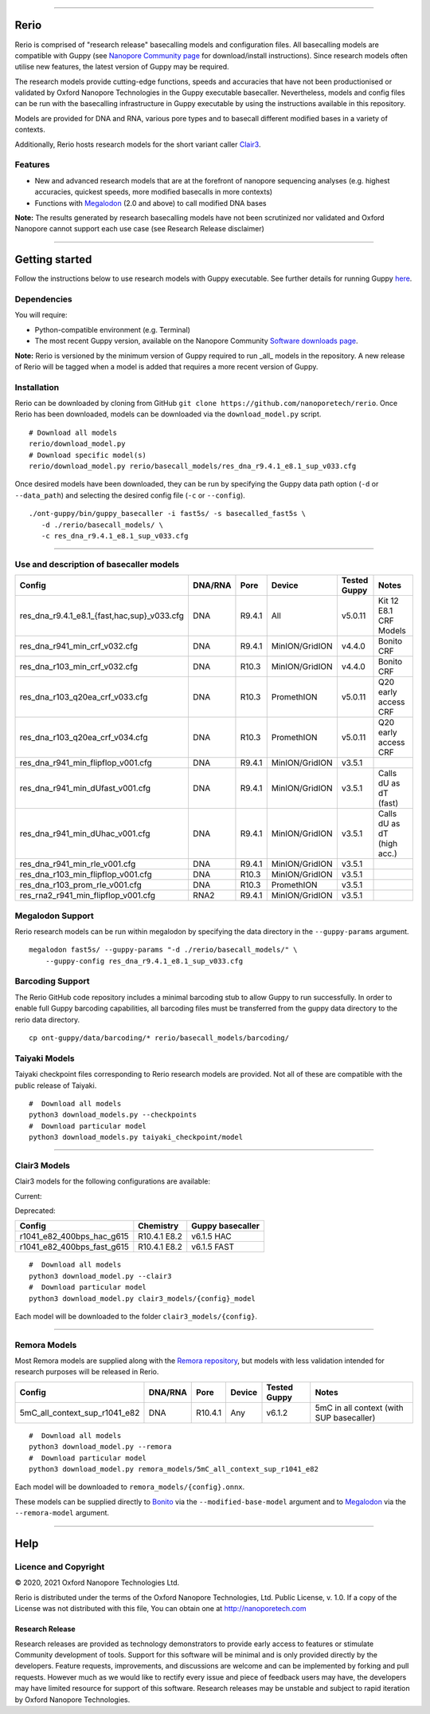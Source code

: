 .. image:: /ONT_logo.png
  :width: 800

******************

Rerio
"""""

Rerio is comprised of "research release" basecalling models and configuration files.
All basecalling models are compatible with Guppy (see `Nanopore Community page <https://community.nanoporetech.com/downloads>`_ for download/install instructions).
Since research models often utilise new features, the latest version of Guppy may be required.

The research models provide cutting-edge functions, speeds and accuracies that have not been productionised or validated by Oxford Nanopore Technologies in the Guppy executable basecaller.
Nevertheless, models and config files can be run with the basecalling infrastructure in Guppy executable by using the instructions available in this repository.

Models are provided for DNA and RNA, various pore types and to basecall different modified bases in a variety of contexts.

Additionally, Rerio hosts research models for the short variant caller `Clair3 <https://github.com/HKU-BAL/Clair3>`_.

Features
--------

- New and advanced research models that are at the forefront of nanopore sequencing analyses (e.g. highest accuracies, quickest speeds, more modified basecalls in more contexts)
- Functions with `Megalodon <https://github.com/nanoporetech/megalodon>`_ (2.0 and above) to call modified DNA bases

**Note:** The results generated by research basecalling models have not been scrutinized nor validated and Oxford Nanopore cannot support each use case (see Research Release disclaimer)

*********************

Getting started
"""""""""""""""

Follow the instructions below to use research models with Guppy executable.
See further details for running Guppy `here <https://community.nanoporetech.com/protocols/Guppy-protocol>`_.

Dependencies
------------

You will require:

- Python-compatible environment (e.g. Terminal)
- The most recent Guppy version, available on the Nanopore Community `Software downloads page <https://community.nanoporetech.com/downloads>`_.

**Note:** Rerio is versioned by the minimum version of Guppy required to run _all_ models in the repository. 
A new release of Rerio will be tagged when a model is added that requires a more recent version of Guppy.


Installation
------------

Rerio can be downloaded by cloning from GitHub ``git clone https://github.com/nanoporetech/rerio``.
Once Rerio has been downloaded, models can be downloaded via the ``download_model.py`` script.

::

   # Download all models
   rerio/download_model.py
   # Download specific model(s)
   rerio/download_model.py rerio/basecall_models/res_dna_r9.4.1_e8.1_sup_v033.cfg

Once desired models have been downloaded, they can be run by specifying the Guppy data path option (``-d`` or ``--data_path``) and selecting the desired config file (``-c`` or ``--config``).

::

   ./ont-guppy/bin/guppy_basecaller -i fast5s/ -s basecalled_fast5s \
      -d ./rerio/basecall_models/ \
      -c res_dna_r9.4.1_e8.1_sup_v033.cfg

**************

Use and description of basecaller models
----------------------------------------

=============================================== ======= ====== ============== ============ ==========================
Config                                          DNA/RNA Pore   Device         Tested Guppy Notes
=============================================== ======= ====== ============== ============ ==========================
res_dna_r9.4.1_e8.1_{fast,hac,sup}_v033.cfg     DNA     R9.4.1 All            v5.0.11      Kit 12 E8.1 CRF Models
res_dna_r941_min_crf_v032.cfg                   DNA     R9.4.1 MinION/GridION v4.4.0       Bonito CRF
res_dna_r103_min_crf_v032.cfg                   DNA     R10.3  MinION/GridION v4.4.0       Bonito CRF
res_dna_r103_q20ea_crf_v033.cfg                 DNA     R10.3  PromethION     v5.0.11      Q20 early access CRF
res_dna_r103_q20ea_crf_v034.cfg                 DNA     R10.3  PromethION     v5.0.11      Q20 early access CRF
res_dna_r941_min_flipflop_v001.cfg              DNA     R9.4.1 MinION/GridION v3.5.1
res_dna_r941_min_dUfast_v001.cfg                DNA     R9.4.1 MinION/GridION v3.5.1       Calls dU as dT (fast)
res_dna_r941_min_dUhac_v001.cfg                 DNA     R9.4.1 MinION/GridION v3.5.1       Calls dU as dT (high acc.)
res_dna_r941_min_rle_v001.cfg                   DNA     R9.4.1 MinION/GridION v3.5.1
res_dna_r103_min_flipflop_v001.cfg              DNA     R10.3  MinION/GridION v3.5.1
res_dna_r103_prom_rle_v001.cfg                  DNA     R10.3  PromethION     v3.5.1
res_rna2_r941_min_flipflop_v001.cfg             RNA2    R9.4.1 MinION/GridION v3.5.1
=============================================== ======= ====== ============== ============ ==========================

Megalodon Support
-----------------

Rerio research models can be run within megalodon by specifying the data directory in the ``--guppy-params`` argument.

::

   megalodon fast5s/ --guppy-params "-d ./rerio/basecall_models/" \
       --guppy-config res_dna_r9.4.1_e8.1_sup_v033.cfg

Barcoding Support
-----------------

The Rerio GitHub code repository includes a minimal barcoding stub to allow Guppy to run successfully.
In order to enable full Guppy barcoding capabilities, all barcoding files must be transferred from the guppy data directory to the rerio data directory.

::

   cp ont-guppy/data/barcoding/* rerio/basecall_models/barcoding/

Taiyaki Models
--------------

Taiyaki checkpoint files corresponding to Rerio research models are provided.
Not all of these are compatible with the public release of Taiyaki.

::

    #  Download all models
    python3 download_models.py --checkpoints
    #  Download particular model
    python3 download_models.py taiyaki_checkpoint/model


*********************

Clair3 Models
-------------

Clair3 models for the following configurations are available:

Current:

========================== ============ ================
Config                     Chemistry    Guppy basecaller
========================== ============ ================
r1041_e82_400bps_sup_g615  R10.4.1 E8.2 v6.1.5 SUP
r1041_e82_400bps_hac_g632  R10.4.1 E8.2 v6.3.2 HAC
r1041_e82_400bps_fast_g632 R10.4.1 E8.2 v6.3.2 FAST
r1041_e82_260bps_sup_g632  R10.4.1 E8.2 v6.3.2 SUP
r1041_e82_260bps_hac_g632  R10.4.1 E8.2 v6.3.2 HAC
r1041_e82_260bps_fast_g632  R10.4.1 E8.2 v6.3.2 FAST
r104_e81_sup_g5015         R10.4 E8.1   v5.0.15 SUP
r104_e81_hac_g5015         R10.4 E8.1   v5.0.15 HAC
========================== ============ ================

Deprecated:

========================== ============ ================
Config                     Chemistry    Guppy basecaller
========================== ============ ================
r1041_e82_400bps_hac_g615  R10.4.1 E8.2 v6.1.5 HAC
r1041_e82_400bps_fast_g615 R10.4.1 E8.2 v6.1.5 FAST
========================== ============ ================



::

    #  Download all models
    python3 download_model.py --clair3
    #  Download particular model
    python3 download_model.py clair3_models/{config}_model

Each model will be downloaded to the folder ``clair3_models/{config}``.

*********************

Remora Models
-------------

Most Remora models are supplied along with the `Remora repository <https://github.com/nanoporetech/remora>`_, but models with less validation intended for research purposes will be released in Rerio.

=============================================== ======= ======== ============== ============ ==========================
Config                                          DNA/RNA Pore     Device         Tested Guppy Notes
=============================================== ======= ======== ============== ============ ==========================
5mC_all_context_sup_r1041_e82                   DNA     R10.4.1  Any            v6.1.2       5mC in all context (with SUP basecaller)
=============================================== ======= ======== ============== ============ ==========================

::

    #  Download all models
    python3 download_model.py --remora
    #  Download particular model
    python3 download_model.py remora_models/5mC_all_context_sup_r1041_e82

Each model will be downloaded to ``remora_models/{config}.onnx``.

These models can be supplied directly to `Bonito <https://github.com/nanoporetech/bonito>`_ via the ``--modified-base-model`` argument and to `Megalodon <https://github.com/nanoporetech/megalodon>`_ via the ``--remora-model`` argument.

*******

Help
""""

Licence and Copyright
---------------------

|copy| 2020, 2021 Oxford Nanopore Technologies Ltd.

.. |copy| unicode:: 0xA9 .. copyright sign

Rerio is distributed under the terms of the Oxford Nanopore
Technologies, Ltd.  Public License, v. 1.0.  If a copy of the License
was not distributed with this file, You can obtain one at
http://nanoporetech.com


Research Release
^^^^^^^^^^^^^^^^

Research releases are provided as technology demonstrators to provide early access to features or stimulate Community development of tools. Support for this software will be minimal and is only provided directly by the developers. Feature requests, improvements, and discussions are welcome and can be implemented by forking and pull requests. However much as we would like to rectify every issue and piece of feedback users may have, the developers may have limited resource for support of this software. Research releases may be unstable and subject to rapid iteration by Oxford Nanopore Technologies.
